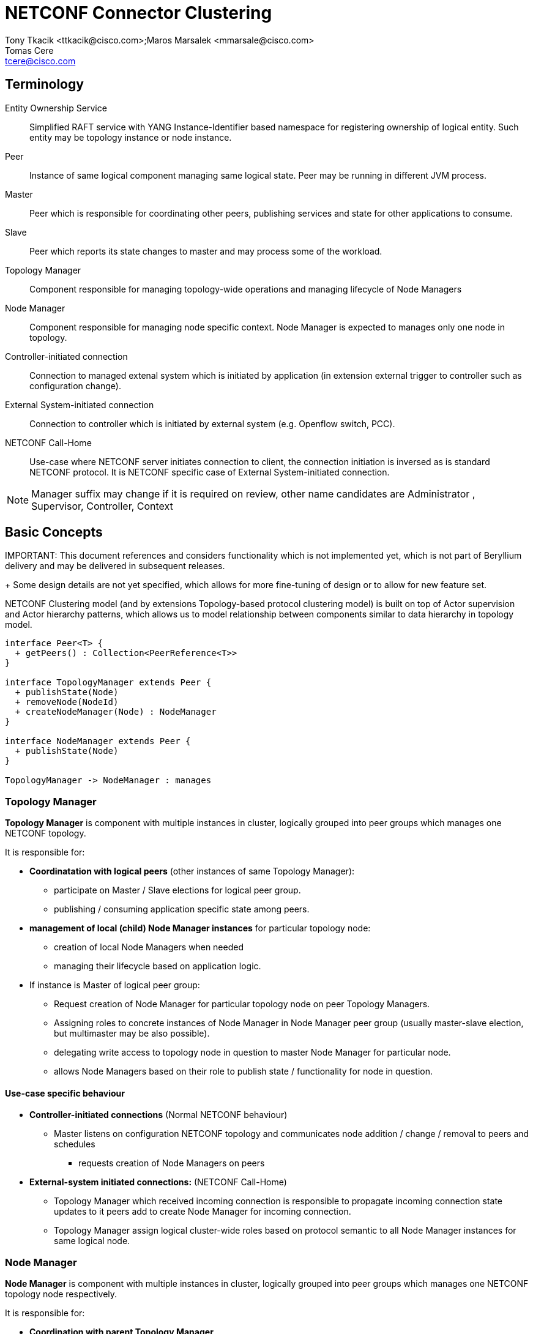 = NETCONF Connector Clustering
Tony Tkacik <ttkacik@cisco.com>;Maros Marsalek <mmarsale@cisco.com>; Tomas Cere <tcere@cisco.com>

== Terminology

Entity Ownership Service :: Simplified RAFT service with
YANG Instance-Identifier based namespace for registering ownership of logical
entity. Such entity may be topology instance or node instance.

Peer ::
Instance of same logical component managing same logical state. Peer may
be running in different JVM process.

Master::
Peer which is responsible for coordinating other peers,
publishing services and state for other applications to consume.

Slave::
Peer which reports its state changes to master and may process some of the
workload.

Topology Manager ::
Component responsible for managing topology-wide operations and managing lifecycle
of Node Managers

Node Manager ::
Component responsible for managing node specific context.
Node Manager is expected to manages only one node in topology.

Controller-initiated connection :: Connection to managed extenal system which is
initiated by application (in extension external trigger to controller
  such as configuration change).

External System-initiated connection :: Connection to controller which is
  initiated by external system (e.g. Openflow switch, PCC).

NETCONF Call-Home :: Use-case where NETCONF server initiates connection to client,
the connection initiation is inversed as is standard NETCONF protocol.
It is NETCONF specific case of External System-initiated connection.

NOTE: Manager suffix may change if it is required on review, other
name candidates are Administrator , Supervisor, Controller, Context


== Basic Concepts

IMPORTANT:
This document references and considers functionality which is not
implemented yet, which is not part of Beryllium delivery and may be delivered
in subsequent releases.
+
Some design details are not yet specified, which allows for more fine-tuning
of design or to allow for new feature set.

NETCONF Clustering model (and by extensions Topology-based protocol clustering model)
is built on top of Actor supervision and  Actor hierarchy patterns,
which allows us to model relationship between components similar to data hierarchy
in topology model.

[plantuml]
....

interface Peer<T> {
  + getPeers() : Collection<PeerReference<T>>
}

interface TopologyManager extends Peer {
  + publishState(Node)
  + removeNode(NodeId)
  + createNodeManager(Node) : NodeManager
}

interface NodeManager extends Peer {
  + publishState(Node)
}

TopologyManager -> NodeManager : manages
....

=== Topology Manager ===

*Topology Manager* is component with multiple instances
 in cluster, logically grouped into peer groups which manages one NETCONF topology.

It is responsible for:

- *Coordinatation with logical peers* (other instances of same Topology Manager):
** participate on Master / Slave elections for logical peer group.
** publishing / consuming application specific state among peers.

- *management of local (child) Node Manager instances* for particular
  topology node:
** creation of local Node Managers when needed
** managing their lifecycle based on application logic.


- If instance is Master of logical peer group:
** Request creation of Node Manager for particular topology node
   on peer Topology Managers.
** Assigning roles to concrete instances of Node Manager in
   Node Manager peer group (usually master-slave election, but multimaster
   may be also possible).
** delegating write access to topology node in question to master Node Manager
   for particular node.
** allows Node Managers based on their role to publish state / functionality
   for node in question.

==== Use-case specific behaviour ====

- *Controller-initiated connections* (Normal NETCONF behaviour)
** Master listens on configuration NETCONF topology
   and communicates node addition / change / removal to peers and schedules
   * requests creation of Node Managers on peers
- *External-system initiated connections:* (NETCONF Call-Home)
** Topology Manager which received incoming connection is responsible to
   propagate incoming connection state updates to it peers add to create
   Node Manager for incoming connection.
** Topology Manager assign logical cluster-wide roles based on protocol
   semantic to all Node Manager instances for same logical node.

=== Node Manager ===

*Node Manager* is component with multiple instances in cluster, logically
grouped into peer groups which manages one NETCONF topology node respectively.

It is responsible for:

- *Coordination with parent Topology Manager*
** publishing state changes to parent Topology Manager.

- *Coordination with logical peers*
** important state updates with logical peers based on application logic.

== Scope of implementation
=== Beryllium scope of NETCONF Clustering

- Implementation of logic as described above using *Akka Actor* system
  and *Entity Ownership Service* to determine Master-Slave relationship for
  Topology Manager and Node Manager instances.

- Only support for *Controller-initiated connection* use-case based on NETCONF
  Topology Configuration model.

- *No planned support* of clustering of NETCONF devices configured by Helium
  and Lithium style of configuration - *using config subsystem*.
- *No support* of  clustering for *controller-config* NETCONF device, since it represents
  loop to instance, which on each node in cluster represents different


=== Possible future work-items

IMPORTANT: Following items are not required to fulfill Beryllium NETCONF Clustering.

- Extend framework to support *External system-initiated connections*
- Abstract out NETCONF-specific details from described clustering framework
  to allow for reausability for other "topology-based" applications.
- Abstract out core framework to provide same functionlity for non-topology
  based applications.

== Design

SPI & Base messages for NETCONF Connector Clustering are described and
proposed in Java API form in Gerrit:
  https://git.opendaylight.org/gerrit/#/c/26728/8


=== Multiple transport backends

Solution was designed in mind to allow for multiple implementation of cluster-wide
communication between Topology Managers and Node Managers
to allow easier porting to other transport solutions.

[plantuml]
....
component "Netconf Connector" as netconf.connector

interface "Abstract Topology API" as topo.api
interface "Mount Point API" as mount.api

component "Common Topology Backend" as topo.common
component "Beryllium Topology Backend" as topo.actor
component "Lithium Topology Backend" as topo.rpc

interface "Entity Ownership API" as entity.api

netconf.connector --> topo.api : uses
netconf.connector --> mount.api : uses

topo.api -- topo.actor
topo.api -- topo.rpc

topo.common --> entity.api
topo.actor --> topo.common
topo.rpc --> topo.common
....

=== Connecting a NETCONF device

[plantuml]
....
actor User
participant Topology as topo.master <<(M,#ADD1B2)>>
participant Topology  as topo.slave <<(S,#FF7700)>>
participant "MD SAL" as ds.cfg <<(C,#ADD1B2)>>
participant "Oper DS" as ds.oper <<(C,#ADD1B2)>>
autonumber
topo.master -> EntityOwnershipService : registerCandidate(/topology/netconf)
topo.slave -> EntityOwnershipService : registerCandidate(/topology/netconf)
activate topo.master
topo.master <-- EntityOwnershipService : ownershipChanged(isOwner=true)
topo.slave <-- EntityOwnershipService : ownershipChanged(isOwner=false)

topo.master -> ds.cfg : registerDataTreeChangeListener(/topology/netconf)
deactivate topo.master
User -> ds.cfg : create(/topology/netconf/node)
activate topo.master
ds.cfg -> topo.master : created(/topology/netconf/node)
participant Node as node.master <<(M,#ADD1B2)>>
participant Node as node.slave <<(S,#FF7700)>>

topo.master -> topo.slave : connect(node)
activate topo.slave
create node.master
topo.slave -> node.master : create(node)
deactivate topo.slave
topo.master -> topo.master : connect(node)
activate topo.master
create node.slave
topo.master -> node.slave : create(node)
deactivate topo.master
deactivate topo.master

node.master -> EntityOwnershipService : registerCandidate(/topology/netconf/node)
node.slave -> EntityOwnershipService : registerCandidate(/topology/netconf/node)

node.slave -> topo.master : updateStatus(connecting)
node.master -> topo.slave : updateStatus(connecting)
topo.slave -> topo.master : updateStatus(connecting)

node.slave <-- EntityOwnershipService : ownershipChanged(isOwner=false)

activate node.master
node.master <-- EntityOwnershipService : ownershipChanged(isOwner=true)

node.master -> node.master : createMountpoint()
node.master -> MountPointService : registerMountpoint(/topology/netconf/node)
activate topo.slave
node.master --> topo.slave : updateStatus(published)
deactivate node.master
topo.slave --> topo.master : updateStatus(published)
deactivate topo.slave

....
